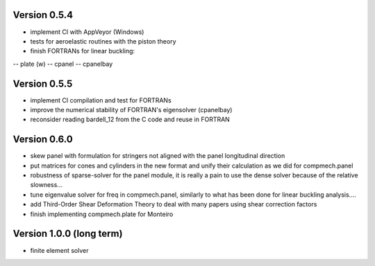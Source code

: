 Version 0.5.4
-------------
- implement CI with AppVeyor (Windows)
- tests for aeroelastic routines with the piston theory
- finish FORTRANs for linear buckling:
-- plate (w)
-- cpanel
-- cpanelbay

Version 0.5.5
-------------
- implement CI compilation and test for FORTRANs
- improve the numerical stability of FORTRAN's eigensolver (cpanelbay)
- reconsider reading bardell_12 from the C code and reuse in FORTRAN

Version 0.6.0
-------------
- skew panel with formulation for stringers not aligned with the panel
  longitudinal direction
- put matrices for cones and cylinders in the new format and unify their
  calculation as we did for compmech.panel
- robustness of sparse-solver for the panel module, it is really a pain to use
  the dense solver because of the relative slowness...
- tune eigenvalue solver for freq in compmech.panel, similarly to what has
  been done for linear buckling analysis....
- add Third-Order Shear Deformation Theory to deal with many papers using
  shear correction factors
- finish implementing compmech.plate for Monteiro

Version 1.0.0 (long term)
--------------------------
- finite element solver
